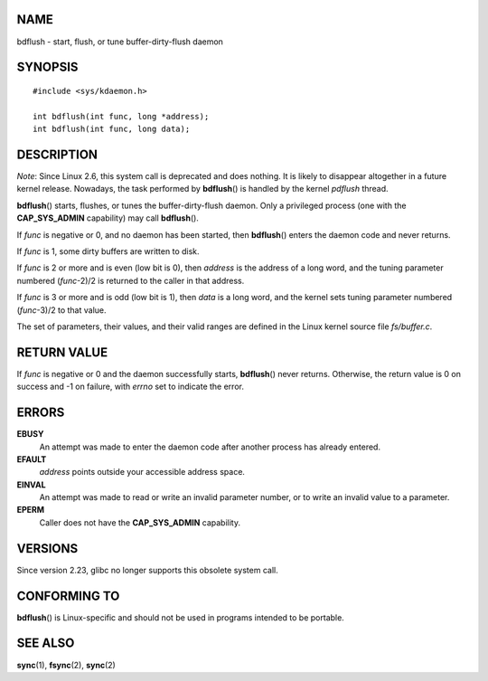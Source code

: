 NAME
====

bdflush - start, flush, or tune buffer-dirty-flush daemon

SYNOPSIS
========

::

   #include <sys/kdaemon.h>

   int bdflush(int func, long *address);
   int bdflush(int func, long data);

DESCRIPTION
===========

*Note*: Since Linux 2.6, this system call is deprecated and does
nothing. It is likely to disappear altogether in a future kernel
release. Nowadays, the task performed by **bdflush**\ () is handled by
the kernel *pdflush* thread.

**bdflush**\ () starts, flushes, or tunes the buffer-dirty-flush daemon.
Only a privileged process (one with the **CAP_SYS_ADMIN** capability)
may call **bdflush**\ ().

If *func* is negative or 0, and no daemon has been started, then
**bdflush**\ () enters the daemon code and never returns.

If *func* is 1, some dirty buffers are written to disk.

If *func* is 2 or more and is even (low bit is 0), then *address* is the
address of a long word, and the tuning parameter numbered (*func*-2)/2
is returned to the caller in that address.

If *func* is 3 or more and is odd (low bit is 1), then *data* is a long
word, and the kernel sets tuning parameter numbered (*func*-3)/2 to that
value.

The set of parameters, their values, and their valid ranges are defined
in the Linux kernel source file *fs/buffer.c*.

RETURN VALUE
============

If *func* is negative or 0 and the daemon successfully starts,
**bdflush**\ () never returns. Otherwise, the return value is 0 on
success and -1 on failure, with *errno* set to indicate the error.

ERRORS
======

**EBUSY**
   An attempt was made to enter the daemon code after another process
   has already entered.

**EFAULT**
   *address* points outside your accessible address space.

**EINVAL**
   An attempt was made to read or write an invalid parameter number, or
   to write an invalid value to a parameter.

**EPERM**
   Caller does not have the **CAP_SYS_ADMIN** capability.

VERSIONS
========

Since version 2.23, glibc no longer supports this obsolete system call.

CONFORMING TO
=============

**bdflush**\ () is Linux-specific and should not be used in programs
intended to be portable.

SEE ALSO
========

**sync**\ (1), **fsync**\ (2), **sync**\ (2)
